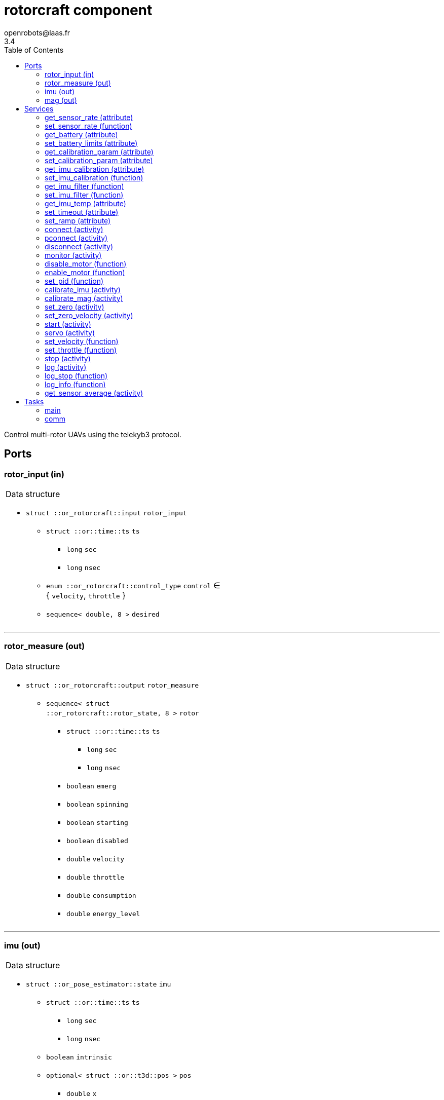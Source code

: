 //
// Copyright (c) 2015-2023 LAAS/CNRS
// All rights reserved.
//
// Redistribution and use  in source  and binary  forms,  with or without
// modification, are permitted provided that the following conditions are
// met:
//
//   1. Redistributions of  source  code must retain the  above copyright
//      notice and this list of conditions.
//   2. Redistributions in binary form must reproduce the above copyright
//      notice and  this list of  conditions in the  documentation and/or
//      other materials provided with the distribution.
//
//					Anthony Mallet on Fri Feb 13 2015
//


// This file was generated from rotorcraft.gen by the skeleton
// template. Manual changes should be preserved, although they should
// rather be added to the "doc" attributes of the genom objects defined in
// rotorcraft.gen.

= rotorcraft component
openrobots@laas.fr
3.4
:toc: left

// fix default asciidoctor stylesheet issue #2407 and add hr clear rule
ifdef::backend-html5[]
[pass]
++++
<link rel="stylesheet" href="data:text/css,p{font-size: inherit !important}" >
<link rel="stylesheet" href="data:text/css,hr{clear: both}" >
++++
endif::[]


Control multi-rotor UAVs using the telekyb3 protocol.


== Ports


[[rotor_input]]
=== rotor_input (in)


[role="small", width="50%", float="right", cols="1"]
|===
a|.Data structure
[disc]
 * `struct ::or_rotorcraft::input` `rotor_input`
 ** `struct ::or::time::ts` `ts`
 *** `long` `sec`
 *** `long` `nsec`
 ** `enum ::or_rotorcraft::control_type` `control` ∈ { `velocity`, `throttle` }
 ** `sequence< double, 8 >` `desired`

|===

'''

[[rotor_measure]]
=== rotor_measure (out)


[role="small", width="50%", float="right", cols="1"]
|===
a|.Data structure
[disc]
 * `struct ::or_rotorcraft::output` `rotor_measure`
 ** `sequence< struct ::or_rotorcraft::rotor_state, 8 >` `rotor`
 *** `struct ::or::time::ts` `ts`
 **** `long` `sec`
 **** `long` `nsec`
 *** `boolean` `emerg`
 *** `boolean` `spinning`
 *** `boolean` `starting`
 *** `boolean` `disabled`
 *** `double` `velocity`
 *** `double` `throttle`
 *** `double` `consumption`
 *** `double` `energy_level`

|===

'''

[[imu]]
=== imu (out)


[role="small", width="50%", float="right", cols="1"]
|===
a|.Data structure
[disc]
 * `struct ::or_pose_estimator::state` `imu`
 ** `struct ::or::time::ts` `ts`
 *** `long` `sec`
 *** `long` `nsec`
 ** `boolean` `intrinsic`
 ** `optional< struct ::or::t3d::pos >` `pos`
 *** `double` `x`
 *** `double` `y`
 *** `double` `z`
 ** `optional< struct ::or::t3d::att >` `att`
 *** `double` `qw`
 *** `double` `qx`
 *** `double` `qy`
 *** `double` `qz`
 ** `optional< struct ::or::t3d::vel >` `vel`
 *** `double` `vx`
 *** `double` `vy`
 *** `double` `vz`
 ** `optional< struct ::or::t3d::avel >` `avel`
 *** `double` `wx`
 *** `double` `wy`
 *** `double` `wz`
 ** `optional< struct ::or::t3d::acc >` `acc`
 *** `double` `ax`
 *** `double` `ay`
 *** `double` `az`
 ** `optional< struct ::or::t3d::aacc >` `aacc`
 *** `double` `awx`
 *** `double` `awy`
 *** `double` `awz`
 ** `optional< struct ::or::t3d::pos_cov >` `pos_cov`
 *** `double` `cov[6]`
 ** `optional< struct ::or::t3d::att_cov >` `att_cov`
 *** `double` `cov[10]`
 ** `optional< struct ::or::t3d::att_pos_cov >` `att_pos_cov`
 *** `double` `cov[12]`
 ** `optional< struct ::or::t3d::vel_cov >` `vel_cov`
 *** `double` `cov[6]`
 ** `optional< struct ::or::t3d::avel_cov >` `avel_cov`
 *** `double` `cov[6]`
 ** `optional< struct ::or::t3d::acc_cov >` `acc_cov`
 *** `double` `cov[6]`
 ** `optional< struct ::or::t3d::aacc_cov >` `aacc_cov`
 *** `double` `cov[6]`

|===

Provides current gyroscopes and accelerometer measurements.

According to the nature of data, the port is filled with the imu
data timestamp `ts`, `intrinsic` true, no position (`pos` and
`pos_cov` are absent) and linear velocities `vx`, `vy`, `vz` set to
`NaN`. All other elements are always present.

'''

[[mag]]
=== mag (out)


[role="small", width="50%", float="right", cols="1"]
|===
a|.Data structure
[disc]
 * `struct ::or_pose_estimator::state` `mag`
 ** `struct ::or::time::ts` `ts`
 *** `long` `sec`
 *** `long` `nsec`
 ** `boolean` `intrinsic`
 ** `optional< struct ::or::t3d::pos >` `pos`
 *** `double` `x`
 *** `double` `y`
 *** `double` `z`
 ** `optional< struct ::or::t3d::att >` `att`
 *** `double` `qw`
 *** `double` `qx`
 *** `double` `qy`
 *** `double` `qz`
 ** `optional< struct ::or::t3d::vel >` `vel`
 *** `double` `vx`
 *** `double` `vy`
 *** `double` `vz`
 ** `optional< struct ::or::t3d::avel >` `avel`
 *** `double` `wx`
 *** `double` `wy`
 *** `double` `wz`
 ** `optional< struct ::or::t3d::acc >` `acc`
 *** `double` `ax`
 *** `double` `ay`
 *** `double` `az`
 ** `optional< struct ::or::t3d::aacc >` `aacc`
 *** `double` `awx`
 *** `double` `awy`
 *** `double` `awz`
 ** `optional< struct ::or::t3d::pos_cov >` `pos_cov`
 *** `double` `cov[6]`
 ** `optional< struct ::or::t3d::att_cov >` `att_cov`
 *** `double` `cov[10]`
 ** `optional< struct ::or::t3d::att_pos_cov >` `att_pos_cov`
 *** `double` `cov[12]`
 ** `optional< struct ::or::t3d::vel_cov >` `vel_cov`
 *** `double` `cov[6]`
 ** `optional< struct ::or::t3d::avel_cov >` `avel_cov`
 *** `double` `cov[6]`
 ** `optional< struct ::or::t3d::acc_cov >` `acc_cov`
 *** `double` `cov[6]`
 ** `optional< struct ::or::t3d::aacc_cov >` `aacc_cov`
 *** `double` `cov[6]`

|===

Provides current magnetometer measurements.

'''

== Services

[[get_sensor_rate]]
=== get_sensor_rate (attribute)

[role="small", width="50%", float="right", cols="1"]
|===
a|.Outputs
[disc]
 * `struct ::rotorcraft::ids::sensor_time_s::rate_s` `rate`
 ** `double` `imu` Accelerometer and gyroscopes measurement frequency
 ** `double` `mag` Magnetometer measurement frequency
 ** `double` `motor` Various motor data measurement frequency
 ** `double` `battery` Battery level measurement frequency

 * `struct ::rotorcraft::ids::sensor_time_s::rate_s` `measured_rate`
 ** `double` `imu` Accelerometer and gyroscopes effective frequency
 ** `double` `mag` Magnetometer measurement frequency
 ** `double` `motor` Various motor data effective frequency
 ** `double` `battery` Battery level effective frequency

|===

Get hardware sensor data publishing rate, see <<set_sensor_rate>>.

'''

[[set_sensor_rate]]
=== set_sensor_rate (function)

[role="small", width="50%", float="right", cols="1"]
|===
a|.Inputs
[disc]
 * `struct ::rotorcraft::ids::sensor_time_s::rate_s` `rate`
 ** `double` `imu` (default `"1000"`) Accelerometer and gyroscopes measurement frequency
 ** `double` `mag` (default `"100"`) Magnetometer measurement frequency
 ** `double` `motor` (default `"50"`) Various motor data measurement frequency
 ** `double` `battery` (default `"1"`) Battery level measurement frequency

|===

Set hardware sensor data publishing rate, in _Hz_

`imu` and `mag` control the update frequency of port <<imu>> and
<<mag>> respectively, while `motor` and `battery` indirectly control
the port <<rotor_measure>>.

CAUTION: The hardware may not be able to achieve the desired
frequency, especially for `motor` data when many motors are
controlled. In this case, no error will be reported, but the ports
update rate may be lower than expected and the <<servo>> service
will smoothly stop the motors.

'''

[[get_battery]]
=== get_battery (attribute)

[role="small", width="50%", float="right", cols="1"]
|===
a|.Outputs
[disc]
 * `struct ::rotorcraft::ids::battery_s` `battery`
 ** `struct ::or::time::ts` `ts`
 *** `long` `sec`
 *** `long` `nsec`
 ** `double` `min` Minimum acceptable battery voltage
 ** `double` `max` Full battery voltage
 ** `double` `level` Current battery voltage

|===

Get current battery voltage and limits.

'''

[[set_battery_limits]]
=== set_battery_limits (attribute)

[role="small", width="50%", float="right", cols="1"]
|===
a|.Inputs
[disc]
 * `double` `min` (default `"14"`) Minimum acceptable battery voltage

 * `double` `max` (default `"16.7"`) Full battery voltage

a|.Throws
[disc]
 * `exception ::rotorcraft::e_range`

|===

Set battery minimum and full voltage

This controls the computed `energy left` percentage in the port <<rotor_measure>>.

'''

[[get_calibration_param]]
=== get_calibration_param (attribute)

[role="small", width="50%", float="right", cols="1"]
|===
a|.Outputs
[disc]
 * `struct ::rotorcraft::ids::calibration_param_s` `calib_param`
 ** `double` `motion_tolerance` Tolerance factor of the standstill detector

|===

Get IMU calibration parameters. See <<set_calibration_param>>.

'''

[[set_calibration_param]]
=== set_calibration_param (attribute)

[role="small", width="50%", float="right", cols="1"]
|===
a|.Inputs
[disc]
 * `struct ::rotorcraft::ids::calibration_param_s` `calib_param`
 ** `double` `motion_tolerance` (default `"10"`) Tolerance factor of the standstill detector

|===

Set IMU calibration parameters.

The `motion_tolerance` is a multiplicative factor the controls the
sensitivity of the standstill detector used by <<calibrate_imu>>.
`motion_tolerance` must be greater than 1.0. The closer it is to 1.0,
the more the detector will be sensitive to slight motion, making the
calibration procedure practically cumbersome but hopefully more
precise. A good tradeoff is 10.0, which is the default.

'''

[[get_imu_calibration]]
=== get_imu_calibration (attribute)

[role="small", width="50%", float="right", cols="1"]
|===
a|.Outputs
[disc]
 * `struct ::rotorcraft::ids::imu_calibration_s` `imu_calibration`
 ** `double` `gscale[9]` Gyroscopes 3×3 scaling matrix (row major)
 ** `double` `gbias[3]` Gyroscopes bias vector
 ** `double` `gstddev[3]` Gyroscopes measurement noise
 ** `double` `ascale[9]` Accelerometers 3×3 scaling matrix (row major)
 ** `double` `abias[3]` Accelerometers bias vector
 ** `double` `astddev[3]` Accelerometers measurement noise
 ** `double` `mscale[9]`
 ** `double` `mbias[3]`
 ** `double` `mstddev[3]`
 ** `double` `temp` Average IMU temperature (°C)

|===

Get current gyroscopes and accelerometer calibration data.

'''

[[set_imu_calibration]]
=== set_imu_calibration (function)

[role="small", width="50%", float="right", cols="1"]
|===
a|.Inputs
[disc]
 * `struct ::rotorcraft::ids::imu_calibration_s` `imu_calibration`
 ** `double` `gscale[9]` Gyroscopes 3×3 scaling matrix (row major)
 ** `double` `gbias[3]` Gyroscopes bias vector
 ** `double` `gstddev[3]` Gyroscopes measurement noise
 ** `double` `ascale[9]` Accelerometers 3×3 scaling matrix (row major)
 ** `double` `abias[3]` Accelerometers bias vector
 ** `double` `astddev[3]` Accelerometers measurement noise
 ** `double` `mscale[9]`
 ** `double` `mbias[3]`
 ** `double` `mstddev[3]`
 ** `double` `temp` (default `"21"`) Average IMU temperature (°C)

|===

Set current gyroscopes, accelerometer and magnetometer calibration
data.

Calling this service is mandatory after each component start, in
order to obtain precise IMU measurements.

Input parameters are typically those returned by a call to
<<get_imu_calibration>> after a successful <<calibrate_imu>>
(which see).

'''

[[get_imu_filter]]
=== get_imu_filter (function)

[role="small", width="50%", float="right", cols="1"]
|===
a|.Outputs
[disc]
 * `double` `gfc[3]` Gyroscope X,Y,Z cut-off frequencies

 * `double` `afc[3]` Accelerometer X,Y,Z cut-off frequencies

 * `double` `mfc[3]` Magnetometer X,Y,Z cut-off frequencies

|===

'''

[[set_imu_filter]]
=== set_imu_filter (function)

[role="small", width="50%", float="right", cols="1"]
|===
a|.Inputs
[disc]
 * `double` `gfc[3]` Gyroscope X,Y,Z cut-off frequencies

 * `double` `afc[3]` Accelerometer X,Y,Z cut-off frequencies

 * `double` `mfc[3]` Magnetometer X,Y,Z cut-off frequencies

|===

'''

[[get_imu_temp]]
=== get_imu_temp (attribute)

[role="small", width="50%", float="right", cols="1"]
|===
a|.Outputs
[disc]
 * `double` `imu_temp` IMU temperature (°C)

|===

Get current IMU temperature.

'''

[[set_timeout]]
=== set_timeout (attribute)

[role="small", width="50%", float="right", cols="1"]
|===
a|.Inputs
[disc]
 * `double` `timeout` (default `"30"`) Startup timeout (s)

|===

Set motor startup timeout

'''

[[set_ramp]]
=== set_ramp (attribute)

[role="small", width="50%", float="right", cols="1"]
|===
a|.Inputs
[disc]
 * `double` `ramp`

|===

'''

[[connect]]
=== connect (activity)

[role="small", width="50%", float="right", cols="1"]
|===
a|.Inputs
[disc]
 * `string<64>` `serial` (default `"/dev/ttyUSB0"`) Serial device

 * `unsigned long` `baud` (default `"0"`) Baud rate (0 = don't change)

a|.Throws
[disc]
 * `exception ::rotorcraft::e_sys`
 ** `short` `code`
 ** `string<128>` `what`

 * `exception ::rotorcraft::e_baddev`
 ** `string<256>` `dev`

a|.Context
[disc]
  * In task `<<comm>>`
  * Interrupts `<<servo>>`
|===

Connect to the hardware.

`serial` is the device special file to open, at `baud` speed. If one
or more connections are already open, they are all closed first.

See <<pconnect>> to deal with multiple hardware connections.

'''

[[pconnect]]
=== pconnect (activity)

[role="small", width="50%", float="right", cols="1"]
|===
a|.Inputs
[disc]
 * `string<64>` `serial` (default `"/dev/ttyUSB0"`) Serial device

 * `unsigned long` `baud` (default `"0"`) Baud rate (0 = don't change)

 * `boolean` `imu` (default `"1"`) Use IMU

 * `boolean` `mag` (default `"1"`) Use magnetometer

 * `boolean` `motor` (default `"1"`) Use motors

 * `unsigned short` `offset` (default `"0"`) Motor id offset

a|.Throws
[disc]
 * `exception ::rotorcraft::e_sys`
 ** `short` `code`
 ** `string<128>` `what`

 * `exception ::rotorcraft::e_baddev`
 ** `string<256>` `dev`

a|.Context
[disc]
  * In task `<<comm>>`
  * Interrupts `<<servo>>`
|===

Connect to multiple hardware devices.

This works like <<connect>>, except that existing connections are not
closed, so that multiple devices can be connected simultaneously.

`serial` is the device special file to open, at `baud` speed. If a
connection with the same `serial` is already open, it is closed and
replaced by a new one with updated parameters.

`imu`, `mag` and `motor` flags indicates whether the corresponding
part should be used (`TRUE`) or ignored (`FALSE`).

`offset` is a small integer added to the motor ids reported by the
hardware, so that the <<rotor_measure>> or <<rotor_input>> arrays
present an aggregated view of the different devices. For instance,
to connect two devices that both have 4 motors numbered from 1 to 4,
set the first offset to 0 and the second to 4, so that
<<rotor_measure>> (resp. <<rotor_input>>) will present (resp. use)
motor ids from 1 to 8 with the first half directed to the first
device and the second half to the second device.

'''

[[disconnect]]
=== disconnect (activity)

[role="small", width="50%", float="right", cols="1"]
|===
a|.Throws
[disc]
 * `exception ::rotorcraft::e_sys`
 ** `short` `code`
 ** `string<128>` `what`

a|.Context
[disc]
  * In task `<<comm>>`
|===

Disconnect from the hardware

'''

[[monitor]]
=== monitor (activity)

[role="small", width="50%", float="right", cols="1"]
|===
a|.Throws
[disc]
 * `exception ::rotorcraft::e_sys`
 ** `short` `code`
 ** `string<128>` `what`

a|.Context
[disc]
  * In task `<<comm>>`
|===

Monitor connection status

'''

[[disable_motor]]
=== disable_motor (function)

[role="small", width="50%", float="right", cols="1"]
|===
a|.Inputs
[disc]
 * `unsigned short` `motor`

|===

Disable checking a motor status when it is disconnected

'''

[[enable_motor]]
=== enable_motor (function)

[role="small", width="50%", float="right", cols="1"]
|===
a|.Inputs
[disc]
 * `unsigned short` `motor`

|===

Disable checking a motor status when it is disconnected

'''

[[set_pid]]
=== set_pid (function)

[role="small", width="50%", float="right", cols="1"]
|===
a|.Inputs
[disc]
 * `unsigned short` `motor` (default `"1"`) Motor id

 * `double` `Kp` (default `"0"`) Proportional gain

 * `double` `Ki` (default `"0"`) Integral gain

 * `double` `Kd` (default `"0"`) Derivative gain

 * `double` `f` (default `"0"`) Derivative filtering pole

a|.Throws
[disc]
 * `exception ::rotorcraft::e_baddev`
 ** `string<256>` `dev`

|===

Update the hardware PID controller parameters, on hardware
that implements this.

'''

[[calibrate_imu]]
=== calibrate_imu (activity)

[role="small", width="50%", float="right", cols="1"]
|===
a|.Inputs
[disc]
 * `double` `tstill` (default `"2"`) Duration in seconds of standstill positions

 * `unsigned short` `nposes` (default `"10"`) Number of different standstill positions

 * `string<64>` `path` (default `""`) Log file name (or empty string for no log)

a|.Throws
[disc]
 * `exception ::rotorcraft::e_sys`
 ** `short` `code`
 ** `string<128>` `what`

 * `exception ::rotorcraft::e_connection`

a|.Context
[disc]
  * In task `<<main>>`
  (frequency 1000.0 _Hz_)
  * Updates port `<<imu>>`
  * Updates port `<<mag>>`
  * Interrupts `<<calibrate_imu>>`
  * Interrupts `<<calibrate_mag>>`
  * Interrupts `<<set_zero>>`
|===

Calibrate accelerometers, gyroscopes and magnetometer.

This service computes the `3×3` scaling matrices and `3D` bias vector
for gyroscopes, accelerometers and magnetometers so that all data is
returned in a consistent, orthogonal frame of reference. This is done
by implementing the paper '`A robust and easy to implement method for
IMU calibration without external equipments, ICRA 2014`'. It requires
no external sensor and a minimum of 10 static poses spanning the
whole SO(3) space, with moderate motion in between. The standard
deviation of the sensor noise is also estimated.

The `tstill` parameter controls the time after which a standstill
position is detected (2 seconds is fine), while `nposes` sets the
required number of such standstill positions (minimum 10). The 
duration of motion between two standstill positions must not exceed
thirty times the `tstill` parameter (60 seconds by default).

While running the calibration, a progress indication will be reported
to the standard output of the component. You should first set the
platform in the first standstill orientation, then start the service.
The service will report `stay still` until it has acquired the
first pose, then report `acquired pose 1`. You can then move to the
next standstill orientation, leave it until you read the same
messages again, and so on for all the `nposes` orientations.

For the calibration to be precise, all the orientations
have to be as different as possible one from each other. Also, when
moving from one orientation to another, try to perform a motion such
that the angular velocities on all 3 axis are not zero.

If you don't read `stay still` after moving to a new
pose, this means that the platform may be vibrating or slightly
moving, and the standstill detection cannot work. After some time,
the service will eventually abort and also report it on the standard
output.

Once all orientations have been acquired, the results are set for the
current running instance, and available with <<get_imu_calibration>>.
Make sure to save the results somewhere before stopping the
component, so that you can load them with
<<set_imu_calibration>> when you later restart.

If a log file name has been specified in `path`, the file is filled
with all samples acquired during calibration, corrected with the
newly estimated calibration parameters. In addition, a boolean
indicates for each sample if it is considered as part of a standstill
position or not, so that the quality of the calibration can be
visually assessed.

CAUTION: This procedure does not set any particular vertical axis
and the IMU will typically end up calibrated but not aligned with the
gravity. Use <<set_zero>> (after calibration) to align the IMU.

'''

[[calibrate_mag]]
=== calibrate_mag (activity)

[role="small", width="50%", float="right", cols="1"]
|===
a|.Inputs
[disc]
 * `double` `tstill` (default `"2"`) Duration in seconds of standstill positions

 * `string<64>` `path` (default `""`) Log file name (or empty string for no log)

a|.Throws
[disc]
 * `exception ::rotorcraft::e_sys`
 ** `short` `code`
 ** `string<128>` `what`

 * `exception ::rotorcraft::e_connection`

a|.Context
[disc]
  * In task `<<main>>`
  (frequency 1000.0 _Hz_)
  * Updates port `<<imu>>`
  * Updates port `<<mag>>`
  * Interrupts `<<calibrate_imu>>`
  * Interrupts `<<calibrate_mag>>`
  * Interrupts `<<set_zero>>`
|===

Calibrate magnetometer.

This service computes the `3×3` scaling matrices and `3D` bias vector
for the magnetometers. This is a stripped down version of 
<<calibrate_imu>>, which see.

Two standstill positions are required, with a motion not exceeding
thirty times the `tsill` parameter (2 by default, so 60s of motion).
The motion should cover the full SO(3) space for best results.


'''

[[set_zero]]
=== set_zero (activity)

[role="small", width="50%", float="right", cols="1"]
|===
a|.Inputs
[disc]
 * `double` `duration` (default `"10"`) Averaging time (s)

a|.Throws
[disc]
 * `exception ::rotorcraft::e_sys`
 ** `short` `code`
 ** `string<128>` `what`

a|.Context
[disc]
  * In task `<<main>>`
  (frequency 1000.0 _Hz_)
  * Updates port `<<imu>>`
  * Updates port `<<mag>>`
  * Interrupts `<<calibrate_imu>>`
  * Interrupts `<<set_zero>>`
  * Interrupts `<<set_zero_velocity>>`
|===

Align IMU frame with the gravity vector and reset gyroscopes bias.

This service updates the `3×3` scaling matrices and `3D` bias vector
for both gyroscopes and accelerometers so that the current
accelerometer measurements are only on the Z axis and the gyroscopes
return a 0 angular velocity on each axis.

While running this service, the platform should be perfectly
standstill and in a horizontal configuration (i.e. it's roll and
pitch angles are considered zero).

After completion, the current calibration results are updated and
can be retrieved with <<get_imu_calibration>>.

This service should be called quite often, as the gyroscopes bias
are much dependent on the temperature, so it is important to
estimate them well.

'''

[[set_zero_velocity]]
=== set_zero_velocity (activity)

[role="small", width="50%", float="right", cols="1"]
|===
a|.Inputs
[disc]
 * `double` `duration` (default `"10"`) Averaging time (s)

a|.Throws
[disc]
 * `exception ::rotorcraft::e_sys`
 ** `short` `code`
 ** `string<128>` `what`

a|.Context
[disc]
  * In task `<<main>>`
  (frequency 1000.0 _Hz_)
  * Updates port `<<imu>>`
  * Updates port `<<mag>>`
  * Interrupts `<<calibrate_imu>>`
  * Interrupts `<<set_zero>>`
  * Interrupts `<<set_zero_velocity>>`
|===

Reset gyroscopes bias.

This service updates the `3D` bias vector for gyroscopes so that the
the gyroscopes return a 0 angular velocity on each axis.

While running this service, the platform should be perfectly
standstill. This is a subset of what <<set_zero>> does.

After completion, the current calibration results are updated and
can be retrieved with <<get_imu_calibration>>.

'''

[[start]]
=== start (activity)

[role="small", width="50%", float="right", cols="1"]
|===
a|.Throws
[disc]
 * `exception ::rotorcraft::e_connection`

 * `exception ::rotorcraft::e_started`

 * `exception ::rotorcraft::e_sys`
 ** `short` `code`
 ** `string<128>` `what`

 * `exception ::rotorcraft::e_rotor_failure`
 ** `unsigned short` `id`

 * `exception ::rotorcraft::e_rate`
 ** `string<8>` `what`

 * `exception ::rotorcraft::e_rotor_not_disabled`
 ** `unsigned short` `id`

a|.Context
[disc]
  * In task `<<main>>`
  (frequency 1000.0 _Hz_)
  * Interrupts `<<start>>`
|===

Spin propellers at the lowest velocity

'''

[[servo]]
=== servo (activity)

[role="small", width="50%", float="right", cols="1"]
|===
a|.Throws
[disc]
 * `exception ::rotorcraft::e_connection`

 * `exception ::rotorcraft::e_rotor_failure`
 ** `unsigned short` `id`

 * `exception ::rotorcraft::e_rate`
 ** `string<8>` `what`

 * `exception ::rotorcraft::e_input`

a|.Context
[disc]
  * In task `<<main>>`
  (frequency 1000.0 _Hz_)
  * Reads port `<<rotor_input>>`
  * Interrupts `<<servo>>`
|===

Control the propellers according to the given velocities

'''

[[set_velocity]]
=== set_velocity (function)

[role="small", width="50%", float="right", cols="1"]
|===
a|.Inputs
[disc]
 * `sequence< double, 8 >` `desired` Propeller velocities

a|.Throws
[disc]
 * `exception ::rotorcraft::e_connection`

 * `exception ::rotorcraft::e_rotor_failure`
 ** `unsigned short` `id`

a|.Context
[disc]
  * Interrupts `<<servo>>`
|===

Set the given propeller velocity, once

'''

[[set_throttle]]
=== set_throttle (function)

[role="small", width="50%", float="right", cols="1"]
|===
a|.Inputs
[disc]
 * `sequence< double, 8 >` `desired` Propeller throttles

a|.Throws
[disc]
 * `exception ::rotorcraft::e_connection`

 * `exception ::rotorcraft::e_rotor_failure`
 ** `unsigned short` `id`

a|.Context
[disc]
  * Interrupts `<<servo>>`
|===

Set the given propeller voltage

'''

[[stop]]
=== stop (activity)

[role="small", width="50%", float="right", cols="1"]
|===
a|.Context
[disc]
  * In task `<<main>>`
  (frequency 1000.0 _Hz_)
  * Interrupts `<<servo>>`
  * Interrupts `<<start>>`
|===

Stop all propellers

'''

[[log]]
=== log (activity)

[role="small", width="50%", float="right", cols="1"]
|===
a|.Inputs
[disc]
 * `string<64>` `path` (default `"/tmp/rotorcraft.log"`) Log file name

 * `unsigned long` `decimation` (default `"1"`) Reduced logging frequency

a|.Throws
[disc]
 * `exception ::rotorcraft::e_sys`
 ** `short` `code`
 ** `string<128>` `what`

a|.Context
[disc]
  * In task `<<main>>`
  (frequency 1000.0 _Hz_)
|===

Log IMU and commanded wrench

'''

[[log_stop]]
=== log_stop (function)


Stop logging

'''

[[log_info]]
=== log_info (function)

[role="small", width="50%", float="right", cols="1"]
|===
a|.Outputs
[disc]
 * `unsigned long` `miss` Missed log entries

 * `unsigned long` `total` Total log entries

|===

Show missed log entries

'''

[[get_sensor_average]]
=== get_sensor_average (activity)

[role="small", width="50%", float="right", cols="1"]
|===
a|.Inputs
[disc]
 * `double` `duration` (default `"10"`) Averaging time (s)

a|.Outputs
[disc]
 * `struct ::or::t3d::avel` `gyr`
 ** `double` `wx`
 ** `double` `wy`
 ** `double` `wz`

 * `struct ::or::t3d::acc` `acc`
 ** `double` `ax`
 ** `double` `ay`
 ** `double` `az`

 * `struct ::or::t3d::pos` `mag`
 ** `double` `x`
 ** `double` `y`
 ** `double` `z`

a|.Throws
[disc]
 * `exception ::rotorcraft::e_sys`
 ** `short` `code`
 ** `string<128>` `what`

a|.Context
[disc]
  * In task `<<main>>`
  (frequency 1000.0 _Hz_)
  * Updates port `<<imu>>`
  * Updates port `<<mag>>`
|===

Compute gyroscopes, accelerometers and magnetomers average.

'''

== Tasks

[[main]]
=== main

[role="small", width="50%", float="right", cols="1"]
|===
a|.Context
[disc]
  * Frequency 1000.0 _Hz_
* Updates port `<<rotor_measure>>`
* Updates port `<<imu>>`
* Updates port `<<mag>>`
* Updates port `<<rotor_measure>>`
|===

'''

[[comm]]
=== comm

[role="small", width="50%", float="right", cols="1"]
|===
a|.Context
[disc]
  * Free running
* Updates port `<<imu>>`
* Updates port `<<mag>>`
a|.Throws
[disc]
 * `exception ::rotorcraft::e_sys`
 ** `short` `code`
 ** `string<128>` `what`

|===

'''
